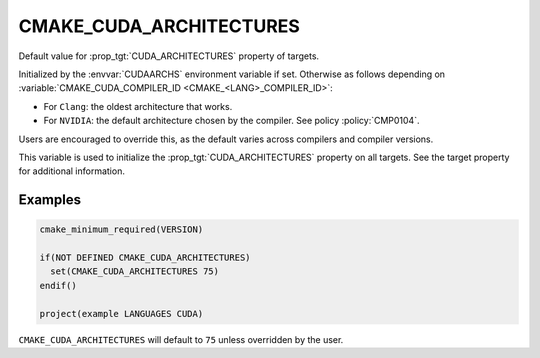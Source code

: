 CMAKE_CUDA_ARCHITECTURES
------------------------

.. versionadded:: 3.18

Default value for :prop_tgt:`CUDA_ARCHITECTURES` property of targets.

Initialized by the :envvar:`CUDAARCHS` environment variable if set.
Otherwise as follows depending on :variable:`CMAKE_CUDA_COMPILER_ID <CMAKE_<LANG>_COMPILER_ID>`:

- For ``Clang``: the oldest architecture that works.

- For ``NVIDIA``: the default architecture chosen by the compiler.
  See policy :policy:`CMP0104`.

Users are encouraged to override this, as the default varies across compilers
and compiler versions.

This variable is used to initialize the :prop_tgt:`CUDA_ARCHITECTURES` property
on all targets. See the target property for additional information.

Examples
^^^^^^^^

.. code-block:: cmake

  cmake_minimum_required(VERSION)

  if(NOT DEFINED CMAKE_CUDA_ARCHITECTURES)
    set(CMAKE_CUDA_ARCHITECTURES 75)
  endif()

  project(example LANGUAGES CUDA)

``CMAKE_CUDA_ARCHITECTURES`` will default to ``75`` unless overridden by the user.
